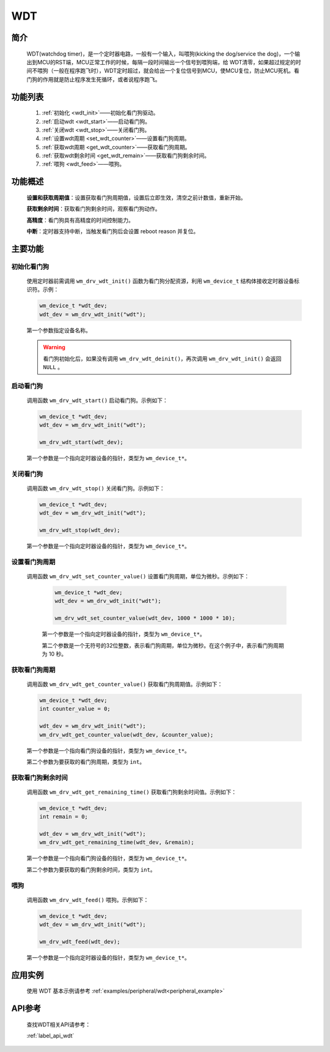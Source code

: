 
.. _wdt:

WDT
=============

简介
-------------
    WDT(watchdog timer)，是一个定时器电路，一般有一个输入，叫喂狗(kicking the dog/service the dog)，一个输出到MCU的RST端，MCU正常工作的时候，每隔一段时间输出一个信号到喂狗端，给 WDT清零，如果超过规定的时间不喂狗（一般在程序跑飞时），WDT定时超过，就会给出一个复位信号到MCU，使MCU复位，防止MCU死机。看门狗的作用就是防止程序发生死循环，或者说程序跑飞。


功能列表
-------------

    1. :ref:`初始化 <wdt_init>`——初始化看门狗驱动。
    2. :ref:`启动wdt <wdt_start>`——启动看门狗。
    3. :ref:`关闭wdt <wdt_stop>`——关闭看门狗。
    4. :ref:`设置wdt周期 <set_wdt_counter>`——设置看门狗周期。
    5. :ref:`获取wdt周期 <get_wdt_counter>`——获取看门狗周期。
    6. :ref:`获取wdt剩余时间 <get_wdt_remain>`——获取看门狗剩余时间。
    7. :ref:`喂狗 <wdt_feed>`——喂狗。

功能概述
-------------  

    **设置和获取周期值**：设置获取看门狗周期值，设置后立即生效，清空之前计数值，重新开始。

    **获取剩余时间**：获取看门狗剩余时间，观察看门狗动作。

    **高精度**：看门狗具有高精度的时间控制能力。

    **中断**：定时器支持中断，当触发看门狗后会设置 reboot reason 并复位。

主要功能
-------------

.. _wdt_init:

初始化看门狗
^^^^^^^^^^^^^^^^^^^^
    使用定时器前需调用 ``wm_drv_wdt_init()`` 函数为看门狗分配资源，利用 ``wm_device_t`` 结构体接收定时器设备标识符。示例：

    .. code:: c

        wm_device_t *wdt_dev;
        wdt_dev = wm_drv_wdt_init("wdt");

    第一个参数指定设备名称。

    .. warning:: 看门狗初始化后，如果没有调用 ``wm_drv_wdt_deinit()``，再次调用 ``wm_drv_wdt_init()`` 会返回 ``NULL`` 。

.. _wdt_start:

启动看门狗
^^^^^^^^^^^^^^^^^^^^

    调用函数 ``wm_drv_wdt_start()`` 启动看门狗。示例如下：

    .. code:: c

        wm_device_t *wdt_dev;
        wdt_dev = wm_drv_wdt_init("wdt");
        
        wm_drv_wdt_start(wdt_dev);
        
    第一个参数是一个指向定时器设备的指针，类型为 ``wm_device_t*``。

.. _wdt_stop:

关闭看门狗
^^^^^^^^^^^^^^^^^^^^

    调用函数 ``wm_drv_wdt_stop()`` 关闭看门狗。示例如下：

    .. code:: c

        wm_device_t *wdt_dev;
        wdt_dev = wm_drv_wdt_init("wdt");
        
        wm_drv_wdt_stop(wdt_dev);
        
    第一个参数是一个指向定时器设备的指针，类型为 ``wm_device_t*``。

.. _set_wdt_counter:

设置看门狗周期
^^^^^^^^^^^^^^^^^^^^
   
   调用函数 ``wm_drv_wdt_set_counter_value()`` 设置看门狗周期，单位为微秒。示例如下：

    .. code:: c

        wm_device_t *wdt_dev;
        wdt_dev = wm_drv_wdt_init("wdt");

        wm_drv_wdt_set_counter_value(wdt_dev, 1000 * 1000 * 10); 
    
    第一个参数是一个指向定时器设备的指针，类型为 ``wm_device_t*``。

    第二个参数是一个无符号的32位整数，表示看门狗周期，单位为微秒。在这个例子中，表示看门狗周期为 10 秒。

.. _get_wdt_counter:

获取看门狗周期
^^^^^^^^^^^^^^^^^^^^

    调用函数 ``wm_drv_wdt_get_counter_value()`` 获取看门狗周期值。示例如下：

    .. code:: c

        wm_device_t *wdt_dev;
        int counter_value = 0;
        
        wdt_dev = wm_drv_wdt_init("wdt");
        wm_drv_wdt_get_counter_value(wdt_dev, &counter_value); 

    第一个参数是一个指向看门狗设备的指针，类型为 ``wm_device_t*``。

    第二个参数为要获取的看门狗周期，类型为 ``int``。

.. _get_wdt_remain:

获取看门狗剩余时间
^^^^^^^^^^^^^^^^^^^^

    调用函数 ``wm_drv_wdt_get_remaining_time()`` 获取看门狗剩余时间值。示例如下：

    .. code:: c

        wm_device_t *wdt_dev;
        int remain = 0;
        
        wdt_dev = wm_drv_wdt_init("wdt");
        wm_drv_wdt_get_remaining_time(wdt_dev, &remain); 

    第一个参数是一个指向看门狗设备的指针，类型为 ``wm_device_t*``。

    第二个参数为要获取的看门狗剩余时间，类型为 ``int``。

.. _wdt_feed:

喂狗
^^^^^^^^^^^^^^^^^^^^

    调用函数 ``wm_drv_wdt_feed()`` 喂狗。示例如下：

    .. code:: c

        wm_device_t *wdt_dev;
        wdt_dev = wm_drv_wdt_init("wdt");
        
        wm_drv_wdt_feed(wdt_dev);
        
    第一个参数是一个指向定时器设备的指针，类型为 ``wm_device_t*``。

应用实例
-------------

    使用 WDT 基本示例请参考 :ref:`examples/peripheral/wdt<peripheral_example>`

API参考
-------------
    查找WDT相关API请参考：

    :ref:`label_api_wdt`
